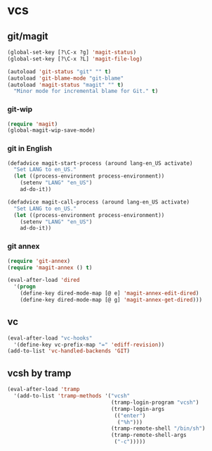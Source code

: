 * vcs
** git/magit
   :PROPERTIES:
   :ID:       2945a736-1523-4cd8-8b7c-a58fed61f7f8
   :END:
   #+name: magit-and-git-config
   #+begin_src emacs-lisp
     (global-set-key [?\C-x ?g] 'magit-status)
     (global-set-key [?\C-x ?L] 'magit-file-log)

     (autoload 'git-status "git" "" t)
     (autoload 'git-blame-mode "git-blame"
     (autoload 'magit-status "magit" "" t)
       "Minor mode for incremental blame for Git." t)
   #+end_src

*** git-wip
    #+name: git-wip
    #+begin_src emacs-lisp
      (require 'magit)
      (global-magit-wip-save-mode)
    #+end_src

*** git in English
    #+name: git-english
    #+begin_src emacs-lisp
      (defadvice magit-start-process (around lang-en_US activate)
        "Set LANG to en_US."
        (let ((process-environment process-environment))
          (setenv "LANG" "en_US")
          ad-do-it))

      (defadvice magit-call-process (around lang-en_US activate)
        "Set LANG to en_US."
        (let ((process-environment process-environment))
          (setenv "LANG" "en_US")
          ad-do-it))
    #+end_src

*** git annex
    #+name: git-annex
    #+begin_src emacs-lisp
      (require 'git-annex)
      (require 'magit-annex () t)

      (eval-after-load 'dired
        '(progn
          (define-key dired-mode-map [@ e] 'magit-annex-edit-dired)
          (define-key dired-mode-map [@ g] 'magit-annex-get-dired)))
    #+end_src

** vc
   #+name: emacs-vc-config
   #+begin_src emacs-lisp
     (eval-after-load "vc-hooks"
       '(define-key vc-prefix-map "=" 'ediff-revision))
     (add-to-list 'vc-handled-backends 'GIT)
   #+end_src

** vcsh by tramp
   #+name: vsh-by-tramp
   #+begin_src emacs-lisp
     (eval-after-load 'tramp
       '(add-to-list 'tramp-methods '("vcsh"
                                      (tramp-login-program "vcsh")
                                      (tramp-login-args
                                       (("enter")
                                        ("%h")))
                                      (tramp-remote-shell "/bin/sh")
                                      (tramp-remote-shell-args
                                       ("-c")))))
   #+end_src
